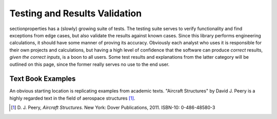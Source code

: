 Testing and Results Validation
===============================

sectionproperties has a (slowly) growing suite of tests. The testing suite
serves to verify functionality and find exceptions from edge cases, but 
also validate the results against known cases. Since this library performs 
engineering calculations, it should have some manner of proving its accuracy. 
Obviously each analyst who uses it is responsible for their own projects 
and calculations, but having a high level of confidence that the software 
can produce *correct* results, *given the correct inputs*, is a boon to all users.
Some test results and explanations from the latter category will be outlined 
on this page, since the former really serves no use to the end user.


Text Book Examples
--------------------
An obvious starting location is replicating examples from academic texts.
"Aircraft Structures" by David J. Peery is a highly regarded text in the 
field of aerospace structures [1]_.








.. [1]  D. J. Peery, *Aircraft Structures.* New York: Dover Publications, 2011.
        ISBN-10: 0-486-48580-3